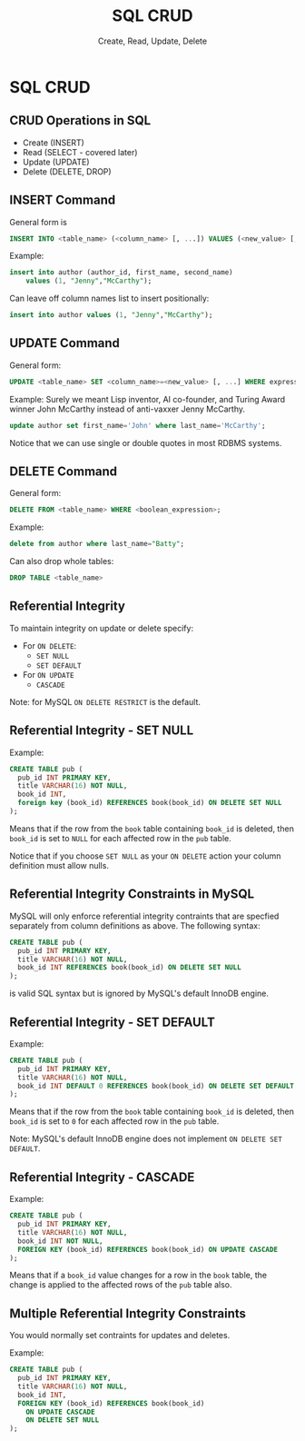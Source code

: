 #+TITLE:     SQL CRUD
#+AUTHOR:    Create, Read, Update, Delete
#+EMAIL:
#+DATE:
#+DESCRIPTION:
#+KEYWORDS:
#+LANGUAGE:  en
#+OPTIONS: H:2 toc:nil num:t
#+LaTeX_CLASS: beamer
#+LaTeX_CLASS_OPTIONS: [smaller]
#+BEAMER_FRAME_LEVEL: 2
#+COLUMNS: %40ITEM %10BEAMER_env(Env) %9BEAMER_envargs(Env Args) %4BEAMER_col(Col) %10BEAMER_extra(Extra)
#+LaTeX_HEADER: \setbeamertemplate{footline}[frame number]
#+LaTeX_HEADER: \hypersetup{colorlinks=true,urlcolor=blue}
#+LaTeX_HEADER: \usepackage{verbatim, multicol, tabularx,}
#+LaTeX_HEADER: \usepackage{amsmath,amsthm, amssymb, latexsym, listings, qtree}
#+LaTeX_HEADER: \lstset{frame=tb, aboveskip=1mm, belowskip=0mm, showstringspaces=false, columns=flexible, basicstyle={\ttfamily}, numbers=left, frame=single, breaklines=true, breakatwhitespace=true}
#+LaTeX_HEADER: \logo{\includegraphics[height=.75cm]{GeorgiaTechLogo-black-gold.png}}

* SQL CRUD

** CRUD Operations in SQL

- Create (INSERT)
- Read (SELECT - covered later)
- Update (UPDATE)
- Delete (DELETE, DROP)

** INSERT Command

General form is
#+BEGIN_SRC sql
INSERT INTO <table_name> (<column_name> [, ...]) VALUES (<new_value> [, ...]);
#+END_SRC

Example:
#+BEGIN_SRC sql
insert into author (author_id, first_name, second_name)
    values (1, "Jenny","McCarthy");
#+END_SRC

Can leave off column names list to insert positionally:
#+BEGIN_SRC sql
insert into author values (1, "Jenny","McCarthy");
#+END_SRC

** UPDATE Command

General form:
#+BEGIN_SRC sql
UPDATE <table_name> SET <column_name>=<new_value> [, ...] WHERE expression
#+END_SRC

Example: Surely we meant Lisp inventor, AI co-founder, and Turing Award winner
John McCarthy instead of anti-vaxxer Jenny McCarthy.
#+BEGIN_SRC sql
update author set first_name='John' where last_name='McCarthy';
#+END_SRC

Notice that we can use single or double quotes in most RDBMS systems.

** DELETE Command

General form:
#+BEGIN_SRC sql
DELETE FROM <table_name> WHERE <boolean_expression>;
#+END_SRC

Example:
#+BEGIN_SRC sql
delete from author where last_name="Batty";
#+END_SRC

Can also drop whole tables:
#+BEGIN_SRC sql
DROP TABLE <table_name>
#+END_SRC

** Referential Integrity

To maintain integrity on update or delete specify:

- For ~ON DELETE~:
    - ~SET NULL~
    - ~SET DEFAULT~
- For ~ON UPDATE~
    - ~CASCADE~

Note: for MySQL ~ON DELETE RESTRICT~ is the default.

** Referential Integrity - SET NULL

Example:
#+BEGIN_SRC sql
CREATE TABLE pub (
  pub_id INT PRIMARY KEY,
  title VARCHAR(16) NOT NULL,
  book_id INT,
  foreign key (book_id) REFERENCES book(book_id) ON DELETE SET NULL
);
#+END_SRC

Means that if the row from the ~book~ table containing ~book_id~ is deleted, then ~book_id~ is set to ~NULL~ for each affected row in the ~pub~ table.

Notice that if you choose ~SET NULL~ as your ~ON DELETE~ action your column definition must allow nulls.

** Referential Integrity Constraints in MySQL

MySQL will only enforce referential integrity contraints that are specfied separately from column definitions as above. The following syntax:

#+BEGIN_SRC sql
CREATE TABLE pub (
  pub_id INT PRIMARY KEY,
  title VARCHAR(16) NOT NULL,
  book_id INT REFERENCES book(book_id) ON DELETE SET NULL
);
#+END_SRC
is valid SQL syntax but is ignored by MySQL's default InnoDB engine.

** Referential Integrity - SET DEFAULT

Example:
#+BEGIN_SRC sql
CREATE TABLE pub (
  pub_id INT PRIMARY KEY,
  title VARCHAR(16) NOT NULL,
  book_id INT DEFAULT 0 REFERENCES book(book_id) ON DELETE SET DEFAULT
);
#+END_SRC

Means that if the row from the ~book~ table containing ~book_id~ is deleted, then ~book_id~ is set to ~0~ for each affected row in the ~pub~ table.

Note: MySQL's default InnoDB engine does not implement ~ON DELETE SET DEFAULT~.

** Referential Integrity - CASCADE

Example:
#+BEGIN_SRC sql
CREATE TABLE pub (
  pub_id INT PRIMARY KEY,
  title VARCHAR(16) NOT NULL,
  book_id INT NOT NULL,
  FOREIGN KEY (book_id) REFERENCES book(book_id) ON UPDATE CASCADE
);
#+END_SRC

Means that if a ~book_id~ value changes for a row in the ~book~ table, the change is applied to the affected rows of the ~pub~ table also.

** Multiple Referential Integrity Constraints

You would normally set contraints for updates and deletes.

Example:
#+BEGIN_SRC sql
CREATE TABLE pub (
  pub_id INT PRIMARY KEY,
  title VARCHAR(16) NOT NULL,
  book_id INT,
  FOREIGN KEY (book_id) REFERENCES book(book_id)
    ON UPDATE CASCADE
    ON DELETE SET NULL
);
#+END_SRC
